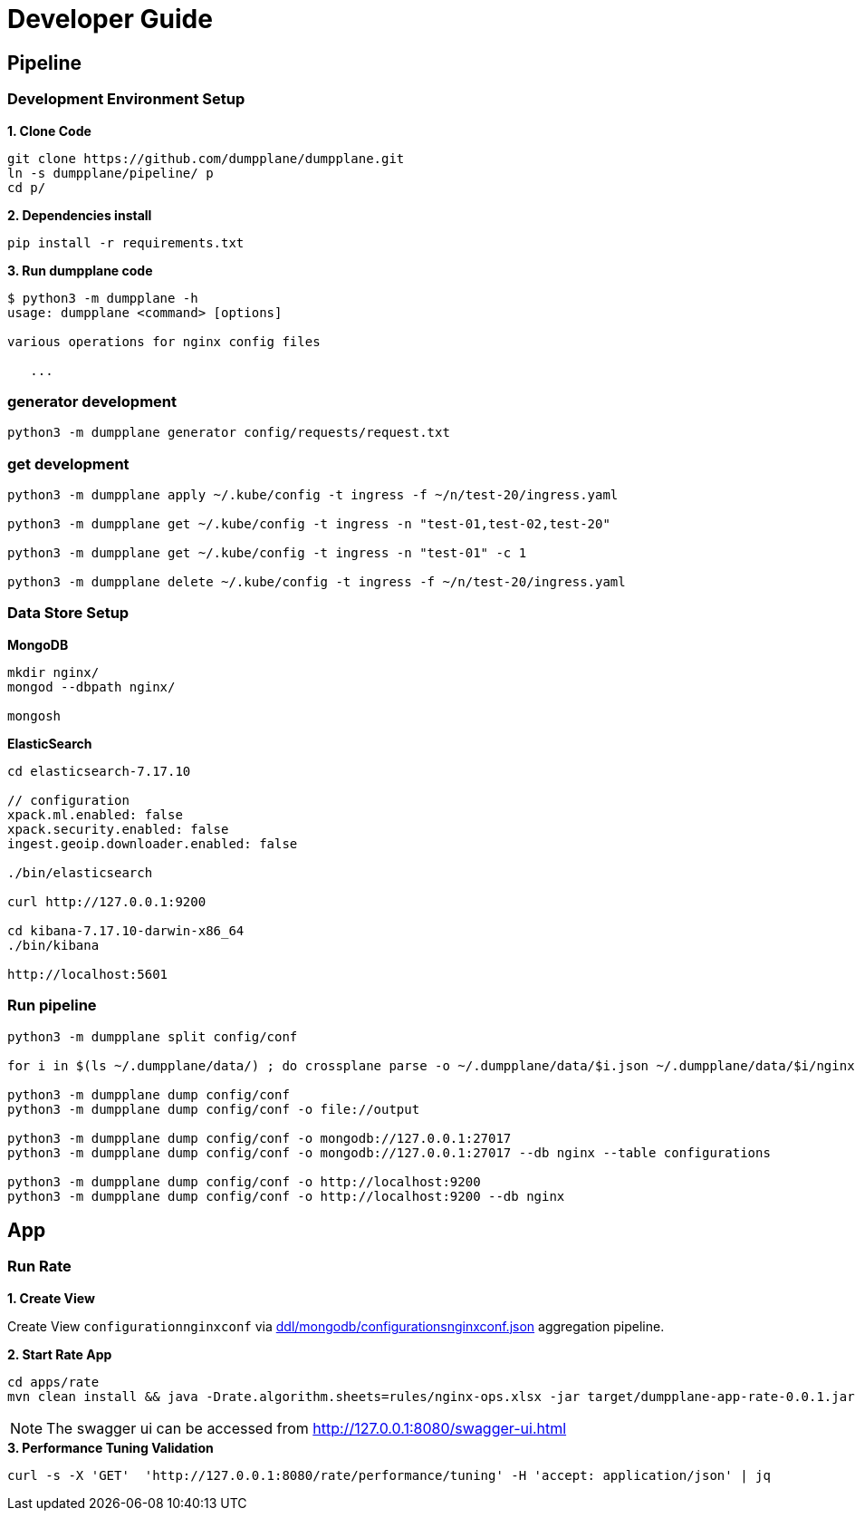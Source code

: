 = Developer Guide

== Pipeline

=== Development Environment Setup

[source, bash]
.*1. Clone Code*
----
git clone https://github.com/dumpplane/dumpplane.git
ln -s dumpplane/pipeline/ p
cd p/
----

[source, bash]
.*2. Dependencies install*
----
pip install -r requirements.txt
----

[source, bash]
.*3. Run dumpplane code*
----
$ python3 -m dumpplane -h
usage: dumpplane <command> [options]

various operations for nginx config files

   ...
----


=== generator development

[source, bash]
----
python3 -m dumpplane generator config/requests/request.txt
----

=== get development

[source, bash]
----
python3 -m dumpplane apply ~/.kube/config -t ingress -f ~/n/test-20/ingress.yaml

python3 -m dumpplane get ~/.kube/config -t ingress -n "test-01,test-02,test-20"

python3 -m dumpplane get ~/.kube/config -t ingress -n "test-01" -c 1

python3 -m dumpplane delete ~/.kube/config -t ingress -f ~/n/test-20/ingress.yaml
----

=== Data Store Setup

[source, bash]
.*MongoDB*
----
mkdir nginx/
mongod --dbpath nginx/

mongosh
----

[source, bash]
.*ElasticSearch*
----
cd elasticsearch-7.17.10

// configuration
xpack.ml.enabled: false
xpack.security.enabled: false
ingest.geoip.downloader.enabled: false

./bin/elasticsearch

curl http://127.0.0.1:9200

cd kibana-7.17.10-darwin-x86_64
./bin/kibana

http://localhost:5601
----

=== Run pipeline

[source, bash]
----
python3 -m dumpplane split config/conf

for i in $(ls ~/.dumpplane/data/) ; do crossplane parse -o ~/.dumpplane/data/$i.json ~/.dumpplane/data/$i/nginx.conf ; done 

python3 -m dumpplane dump config/conf 
python3 -m dumpplane dump config/conf -o file://output

python3 -m dumpplane dump config/conf -o mongodb://127.0.0.1:27017 
python3 -m dumpplane dump config/conf -o mongodb://127.0.0.1:27017 --db nginx --table configurations

python3 -m dumpplane dump config/conf -o http://localhost:9200
python3 -m dumpplane dump config/conf -o http://localhost:9200 --db nginx
----

== App

=== Run Rate 

*1. Create View*

Create View `configurationnginxconf` via link:ddl/mongodb/configurationsnginxconf.json[ddl/mongodb/configurationsnginxconf.json] aggregation pipeline.

[source, bash]
.*2. Start Rate App*
----
cd apps/rate 
mvn clean install && java -Drate.algorithm.sheets=rules/nginx-ops.xlsx -jar target/dumpplane-app-rate-0.0.1.jar 
----

NOTE: The swagger ui can be accessed from http://127.0.0.1:8080/swagger-ui.html

[source, bash]
.*3. Performance Tuning Validation*
----
curl -s -X 'GET'  'http://127.0.0.1:8080/rate/performance/tuning' -H 'accept: application/json' | jq
----

